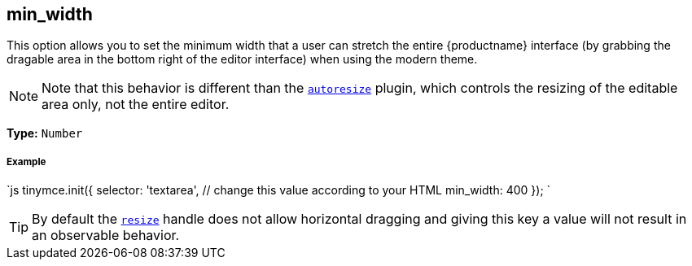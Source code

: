 [#min_width]
== min_width

This option allows you to set the minimum width that a user can stretch the entire {productname} interface (by grabbing the dragable area in the bottom right of the editor interface) when using the modern theme.

[NOTE]
====
Note that this behavior is different than the link:{rootDir}plugins/autoresize.html[`autoresize`] plugin, which controls the resizing of the editable area only, not the entire editor.
====

*Type:* `Number`

[discrete#example]
===== Example

`js
tinymce.init({
  selector: 'textarea',  // change this value according to your HTML
  min_width: 400
});
`

[TIP]
====
By default the <<resize,`resize`>> handle does not allow horizontal dragging and giving this key a value will not result in an observable behavior.
====
